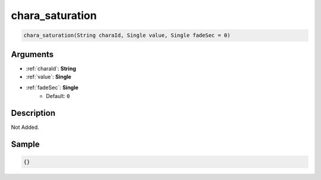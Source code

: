 .. _chara_saturation:

chara_saturation
========================

.. code-block:: text

	chara_saturation(String charaId, Single value, Single fadeSec = 0)


Arguments
------------

* :ref:`charaId`: **String**
* :ref:`value`: **Single**
* :ref:`fadeSec`: **Single**
	* Default: ``0``

Description
-------------

Not Added.

Sample
-------------

.. code-block:: json

	{}

